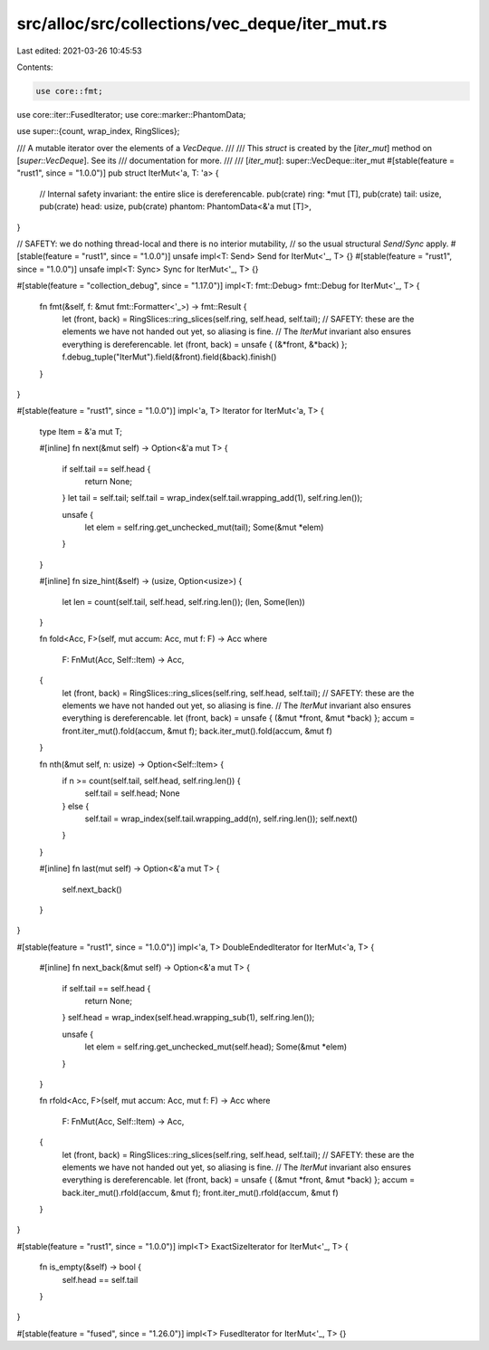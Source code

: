 src/alloc/src/collections/vec_deque/iter_mut.rs
===============================================

Last edited: 2021-03-26 10:45:53

Contents:

.. code-block:: rs

    use core::fmt;
use core::iter::FusedIterator;
use core::marker::PhantomData;

use super::{count, wrap_index, RingSlices};

/// A mutable iterator over the elements of a `VecDeque`.
///
/// This `struct` is created by the [`iter_mut`] method on [`super::VecDeque`]. See its
/// documentation for more.
///
/// [`iter_mut`]: super::VecDeque::iter_mut
#[stable(feature = "rust1", since = "1.0.0")]
pub struct IterMut<'a, T: 'a> {
    // Internal safety invariant: the entire slice is dereferencable.
    pub(crate) ring: *mut [T],
    pub(crate) tail: usize,
    pub(crate) head: usize,
    pub(crate) phantom: PhantomData<&'a mut [T]>,
}

// SAFETY: we do nothing thread-local and there is no interior mutability,
// so the usual structural `Send`/`Sync` apply.
#[stable(feature = "rust1", since = "1.0.0")]
unsafe impl<T: Send> Send for IterMut<'_, T> {}
#[stable(feature = "rust1", since = "1.0.0")]
unsafe impl<T: Sync> Sync for IterMut<'_, T> {}

#[stable(feature = "collection_debug", since = "1.17.0")]
impl<T: fmt::Debug> fmt::Debug for IterMut<'_, T> {
    fn fmt(&self, f: &mut fmt::Formatter<'_>) -> fmt::Result {
        let (front, back) = RingSlices::ring_slices(self.ring, self.head, self.tail);
        // SAFETY: these are the elements we have not handed out yet, so aliasing is fine.
        // The `IterMut` invariant also ensures everything is dereferencable.
        let (front, back) = unsafe { (&*front, &*back) };
        f.debug_tuple("IterMut").field(&front).field(&back).finish()
    }
}

#[stable(feature = "rust1", since = "1.0.0")]
impl<'a, T> Iterator for IterMut<'a, T> {
    type Item = &'a mut T;

    #[inline]
    fn next(&mut self) -> Option<&'a mut T> {
        if self.tail == self.head {
            return None;
        }
        let tail = self.tail;
        self.tail = wrap_index(self.tail.wrapping_add(1), self.ring.len());

        unsafe {
            let elem = self.ring.get_unchecked_mut(tail);
            Some(&mut *elem)
        }
    }

    #[inline]
    fn size_hint(&self) -> (usize, Option<usize>) {
        let len = count(self.tail, self.head, self.ring.len());
        (len, Some(len))
    }

    fn fold<Acc, F>(self, mut accum: Acc, mut f: F) -> Acc
    where
        F: FnMut(Acc, Self::Item) -> Acc,
    {
        let (front, back) = RingSlices::ring_slices(self.ring, self.head, self.tail);
        // SAFETY: these are the elements we have not handed out yet, so aliasing is fine.
        // The `IterMut` invariant also ensures everything is dereferencable.
        let (front, back) = unsafe { (&mut *front, &mut *back) };
        accum = front.iter_mut().fold(accum, &mut f);
        back.iter_mut().fold(accum, &mut f)
    }

    fn nth(&mut self, n: usize) -> Option<Self::Item> {
        if n >= count(self.tail, self.head, self.ring.len()) {
            self.tail = self.head;
            None
        } else {
            self.tail = wrap_index(self.tail.wrapping_add(n), self.ring.len());
            self.next()
        }
    }

    #[inline]
    fn last(mut self) -> Option<&'a mut T> {
        self.next_back()
    }
}

#[stable(feature = "rust1", since = "1.0.0")]
impl<'a, T> DoubleEndedIterator for IterMut<'a, T> {
    #[inline]
    fn next_back(&mut self) -> Option<&'a mut T> {
        if self.tail == self.head {
            return None;
        }
        self.head = wrap_index(self.head.wrapping_sub(1), self.ring.len());

        unsafe {
            let elem = self.ring.get_unchecked_mut(self.head);
            Some(&mut *elem)
        }
    }

    fn rfold<Acc, F>(self, mut accum: Acc, mut f: F) -> Acc
    where
        F: FnMut(Acc, Self::Item) -> Acc,
    {
        let (front, back) = RingSlices::ring_slices(self.ring, self.head, self.tail);
        // SAFETY: these are the elements we have not handed out yet, so aliasing is fine.
        // The `IterMut` invariant also ensures everything is dereferencable.
        let (front, back) = unsafe { (&mut *front, &mut *back) };
        accum = back.iter_mut().rfold(accum, &mut f);
        front.iter_mut().rfold(accum, &mut f)
    }
}

#[stable(feature = "rust1", since = "1.0.0")]
impl<T> ExactSizeIterator for IterMut<'_, T> {
    fn is_empty(&self) -> bool {
        self.head == self.tail
    }
}

#[stable(feature = "fused", since = "1.26.0")]
impl<T> FusedIterator for IterMut<'_, T> {}


